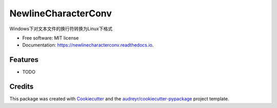 ====================
NewlineCharacterConv
====================


.. image:: https://img.shields.io/pypi/v/newlinecharacterconv.svg
        :target: https://pypi.python.org/pypi/newlinecharacterconv

.. image:: https://img.shields.io/travis/qinxian1989/newlinecharacterconv.svg
        :target: https://travis-ci.com/qinxian1989/newlinecharacterconv

.. image:: https://readthedocs.org/projects/newlinecharacterconv/badge/?version=latest
        :target: https://newlinecharacterconv.readthedocs.io/en/latest/?version=latest
        :alt: Documentation Status




Windows下对文本文件的换行符转换为Linux下格式


* Free software: MIT license
* Documentation: https://newlinecharacterconv.readthedocs.io.


Features
--------

* TODO

Credits
-------

This package was created with Cookiecutter_ and the `audreyr/cookiecutter-pypackage`_ project template.

.. _Cookiecutter: https://github.com/audreyr/cookiecutter
.. _`audreyr/cookiecutter-pypackage`: https://github.com/audreyr/cookiecutter-pypackage
